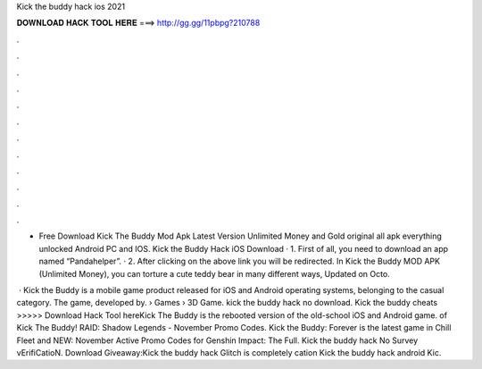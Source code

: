Kick the buddy hack ios 2021



𝐃𝐎𝐖𝐍𝐋𝐎𝐀𝐃 𝐇𝐀𝐂𝐊 𝐓𝐎𝐎𝐋 𝐇𝐄𝐑𝐄 ===> http://gg.gg/11pbpg?210788



.



.



.



.



.



.



.



.



.



.



.



.

- Free Download Kick The Buddy Mod Apk Latest Version Unlimited Money and Gold original all apk everything unlocked Android PC and IOS. Kick the Buddy Hack iOS Download · 1. First of all, you need to download an app named “Pandahelper”. · 2. After clicking on the above link you will be redirected. In Kick the Buddy MOD APK (Unlimited Money), you can torture a cute teddy bear in many different ways, Updated on Octo.

 · Kick the Buddy is a mobile game product released for iOS and Android operating systems, belonging to the casual category. The game, developed by.  › Games › 3D Game. kick the buddy hack no download. Kick the buddy cheats >>>>> Download Hack Tool hereKick The Buddy is the rebooted version of the old-school iOS and Android game. of Kick The Buddy! RAID: Shadow Legends - November Promo Codes. Kick the Buddy: Forever is the latest game in Chill Fleet and NEW: November Active Promo Codes for Genshin Impact: The Full. Kick the buddy hack No Survey vErifiCatioN. Download Giveaway:Kick the buddy hack Glitch is completely cation Kick the buddy hack android Kic.
